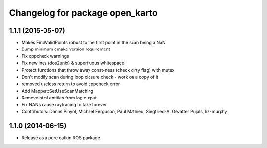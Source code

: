^^^^^^^^^^^^^^^^^^^^^^^^^^^^^^^^
Changelog for package open_karto
^^^^^^^^^^^^^^^^^^^^^^^^^^^^^^^^

1.1.1 (2015-05-07)
------------------
* Makes FindValidPoints robust to the first point in the scan being a NaN
* Bump minimum cmake version requirement
* Fix cppcheck warnings
* Fix newlines (dos2unix) & superfluous whitespace
* Protect functions that throw away const-ness (check dirty flag) with mutex
* Don't modify scan during loop closure check - work on a copy of it
* removed useless return to avoid cppcheck error
* Add Mapper::SetUseScanMatching
* Remove html entities from log output
* Fix NANs cause raytracing to take forever
* Contributors: Daniel Pinyol, Michael Ferguson, Paul Mathieu, Siegfried-A. Gevatter Pujals, liz-murphy

1.1.0 (2014-06-15)
------------------
* Release as a pure catkin ROS package
